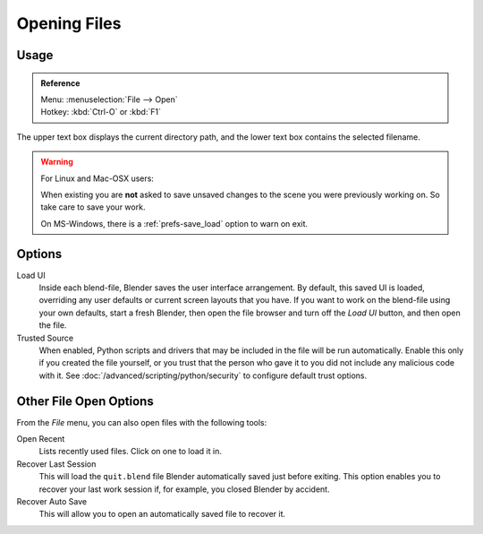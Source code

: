 
*************
Opening Files
*************

.. figure:: /images/File-openwindow.jpg


Usage
=====

.. admonition:: Reference
   :class: refbox

   | Menu:     :menuselection:`File --> Open`
   | Hotkey:   :kbd:`Ctrl-O` or :kbd:`F1`


The upper text box displays the current directory path,
and the lower text box contains the selected filename.

.. warning::

   For Linux and Mac-OSX users:

   When existing  you are **not** asked to save unsaved changes to the scene you were previously working on.
   So take care to save your work.

   On MS-Windows, there is a :ref:`prefs-save_load` option to warn on exit.


Options
=======

Load UI
   Inside each blend-file, Blender saves the user interface arrangement.
   By default, this saved UI is loaded, overriding any user defaults or current screen layouts that you have.
   If you want to work on the blend-file using your own defaults, start a fresh Blender,
   then open the file browser and turn off the *Load UI* button,
   and then open the file.
Trusted Source
   When enabled, Python scripts and drivers that may be included in the file will be run automatically.
   Enable this only if you created the file yourself,
   or you trust that the person who gave it to you did not include any malicious code with it.
   See :doc:`/advanced/scripting/python/security` to configure default trust options.


.. _other-file-open-options:

Other File Open Options
=======================

From the *File* menu, you can also open files with the following tools:

Open Recent
   Lists recently used files. Click on one to load it in.
Recover Last Session
   This will load the ``quit.blend`` file Blender automatically saved just before exiting.
   This option enables you to recover your last work session if, for example, you closed Blender by accident.
Recover Auto Save
   This will allow you to open an automatically saved file to recover it.

.. seealso::

   :ref:`Auto Saves <troubleshooting-file_recovery>`
